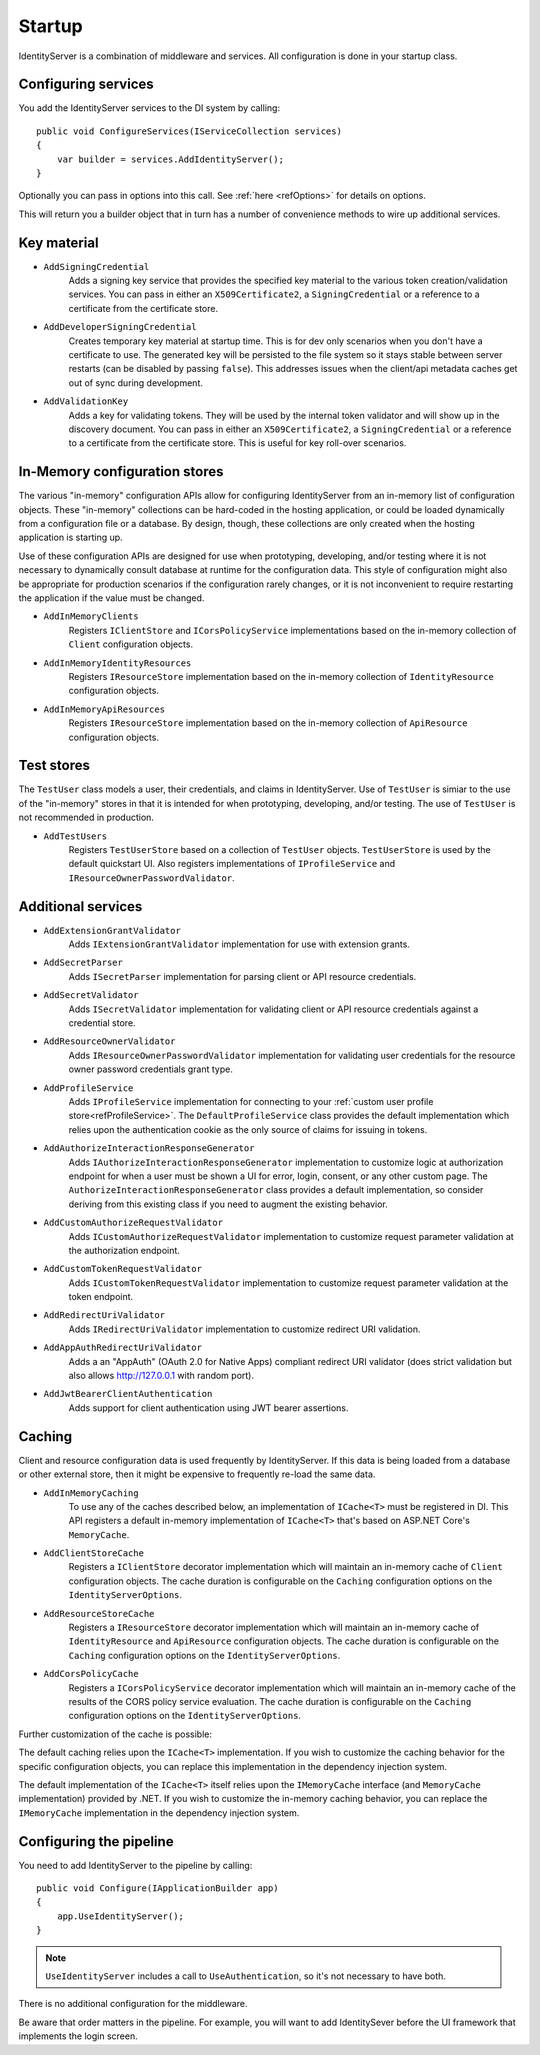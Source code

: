 .. _refStartup:
Startup
=======

IdentityServer is a combination of middleware and services.
All configuration is done in your startup class.

Configuring services
^^^^^^^^^^^^^^^^^^^^
You add the IdentityServer services to the DI system by calling::

    public void ConfigureServices(IServiceCollection services)
    {
        var builder = services.AddIdentityServer();
    }

Optionally you can pass in options into this call. See :ref:`here <refOptions>` for details on options.

This will return you a builder object that in turn has a number of convenience methods to wire up additional services.

.. _refStartupKeyMaterial:
Key material
^^^^^^^^^^^^

* ``AddSigningCredential``
    Adds a signing key service that provides the specified key material to the various token creation/validation services.
    You can pass in either an ``X509Certificate2``, a ``SigningCredential`` or a reference to a certificate from the certificate store.
* ``AddDeveloperSigningCredential``
    Creates temporary key material at startup time. This is for dev only scenarios when you don't have a certificate to use.
    The generated key will be persisted to the file system so it stays stable between server restarts (can be disabled by passing ``false``). 
    This addresses issues when the client/api metadata caches get out of sync during development.
* ``AddValidationKey``
    Adds a key for validating tokens. They will be used by the internal token validator and will show up in the discovery document.
    You can pass in either an ``X509Certificate2``, a ``SigningCredential`` or a reference to a certificate from the certificate store.
    This is useful for key roll-over scenarios.

In-Memory configuration stores
^^^^^^^^^^^^^^^^^^^^^^^^^^^^^^

The various "in-memory" configuration APIs allow for configuring IdentityServer from an in-memory list of configuration objects.
These "in-memory" collections can be hard-coded in the hosting application, or could be loaded dynamically from a configuration file or a database.
By design, though, these collections are only created when the hosting application is starting up.

Use of these configuration APIs are designed for use when prototyping, developing, and/or testing where it is not necessary to dynamically consult database at runtime for the configuration data.
This style of configuration might also be appropriate for production scenarios if the configuration rarely changes, or it is not inconvenient to require restarting the application if the value must be changed.

* ``AddInMemoryClients``
    Registers ``IClientStore`` and ``ICorsPolicyService`` implementations based on the in-memory collection of ``Client`` configuration objects.
* ``AddInMemoryIdentityResources``
    Registers ``IResourceStore`` implementation based on the in-memory collection of ``IdentityResource`` configuration objects.
* ``AddInMemoryApiResources``
    Registers ``IResourceStore`` implementation based on the in-memory collection of ``ApiResource`` configuration objects.

Test stores
^^^^^^^^^^^

The ``TestUser`` class models a user, their credentials, and claims in IdentityServer. 
Use of ``TestUser`` is simiar to the use of the "in-memory" stores in that it is intended for when prototyping, developing, and/or testing.
The use of ``TestUser`` is not recommended in production.

* ``AddTestUsers``
    Registers ``TestUserStore`` based on a collection of ``TestUser`` objects.
    ``TestUserStore`` is used by the default quickstart UI.
    Also registers implementations of ``IProfileService`` and ``IResourceOwnerPasswordValidator``.

Additional services
^^^^^^^^^^^^^^^^^^^

* ``AddExtensionGrantValidator``
    Adds ``IExtensionGrantValidator`` implementation for use with extension grants.

* ``AddSecretParser``
    Adds ``ISecretParser`` implementation for parsing client or API resource credentials.

* ``AddSecretValidator``
    Adds ``ISecretValidator`` implementation for validating client or API resource credentials against a credential store.

* ``AddResourceOwnerValidator``
    Adds ``IResourceOwnerPasswordValidator`` implementation for validating user credentials for the resource owner password credentials grant type.

* ``AddProfileService``
    Adds ``IProfileService`` implementation for connecting to your :ref:`custom user profile store<refProfileService>`.
    The ``DefaultProfileService`` class provides the default implementation which relies upon the authentication cookie as the only source of claims for issuing in tokens.

* ``AddAuthorizeInteractionResponseGenerator``
    Adds ``IAuthorizeInteractionResponseGenerator`` implementation to customize logic at authorization endpoint for when a user must be shown a UI for error, login, consent, or any other custom page.
    The ``AuthorizeInteractionResponseGenerator`` class provides a default implementation, so consider deriving from this existing class if you need to augment the existing behavior.

* ``AddCustomAuthorizeRequestValidator``
    Adds ``ICustomAuthorizeRequestValidator`` implementation to customize request parameter validation at the authorization endpoint.

* ``AddCustomTokenRequestValidator``
    Adds ``ICustomTokenRequestValidator`` implementation to customize request parameter validation at the token endpoint.

* ``AddRedirectUriValidator``
    Adds ``IRedirectUriValidator`` implementation to customize redirect URI validation.

* ``AddAppAuthRedirectUriValidator``
    Adds a an "AppAuth" (OAuth 2.0 for Native Apps) compliant redirect URI validator (does strict validation but also allows http://127.0.0.1 with random port).

* ``AddJwtBearerClientAuthentication``
    Adds support for client authentication using JWT bearer assertions.

Caching
^^^^^^^

Client and resource configuration data is used frequently by IdentityServer.
If this data is being loaded from a database or other external store, then it might be expensive to frequently re-load the same data.

* ``AddInMemoryCaching``
    To use any of the caches described below, an implementation of ``ICache<T>`` must be registered in DI.
    This API registers a default in-memory implementation of ``ICache<T>`` that's based on ASP.NET Core's ``MemoryCache``.

* ``AddClientStoreCache``
    Registers a ``IClientStore`` decorator implementation which will maintain an in-memory cache of ``Client`` configuration objects.
    The cache duration is configurable on the ``Caching`` configuration options on the ``IdentityServerOptions``.

* ``AddResourceStoreCache``
    Registers a ``IResourceStore`` decorator implementation which will maintain an in-memory cache of ``IdentityResource`` and ``ApiResource`` configuration objects.
    The cache duration is configurable on the ``Caching`` configuration options on the ``IdentityServerOptions``.

* ``AddCorsPolicyCache``
    Registers a ``ICorsPolicyService`` decorator implementation which will maintain an in-memory cache of the results of the CORS policy service evaluation.
    The cache duration is configurable on the ``Caching`` configuration options on the ``IdentityServerOptions``.

Further customization of the cache is possible:

The default caching relies upon the ``ICache<T>`` implementation.
If you wish to customize the caching behavior for the specific configuration objects, you can replace this implementation in the dependency injection system.

The default implementation of the ``ICache<T>`` itself relies upon the ``IMemoryCache`` interface (and ``MemoryCache`` implementation) provided by .NET.
If you wish to customize the in-memory caching behavior, you can replace the ``IMemoryCache`` implementation in the dependency injection system.

Configuring the pipeline
^^^^^^^^^^^^^^^^^^^^^^^^
You need to add IdentityServer to the pipeline by calling::

    public void Configure(IApplicationBuilder app)
    {
        app.UseIdentityServer();
    }

.. note:: ``UseIdentityServer`` includes a call to ``UseAuthentication``, so it's not necessary to have both.

There is no additional configuration for the middleware.

Be aware that order matters in the pipeline. 
For example, you will want to add IdentitySever before the UI framework that implements the login screen.
